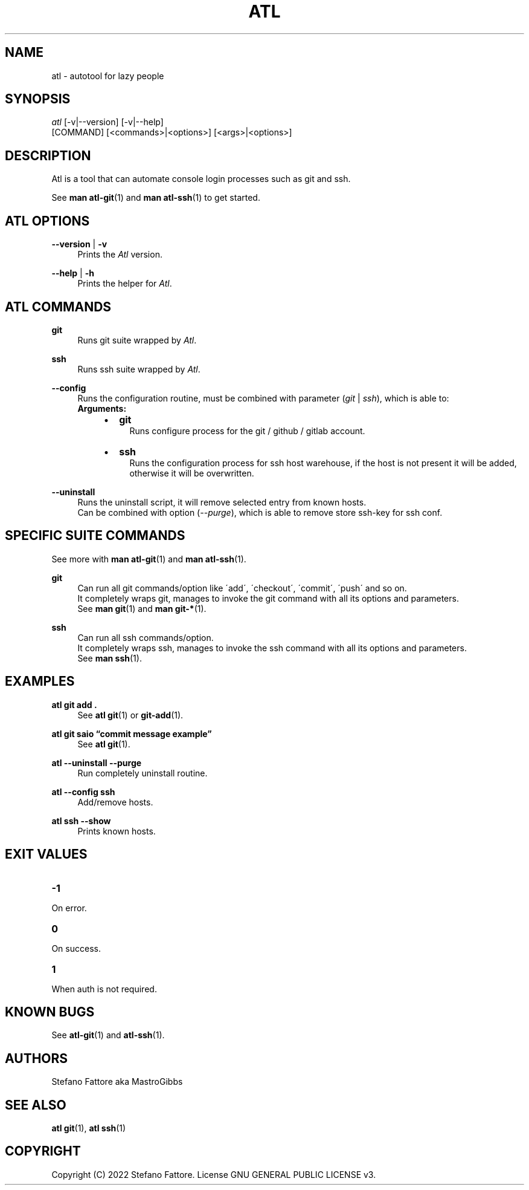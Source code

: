 '\" t
.\"     Title: atl
.\"    Author: [see the "Authors" section]
.\"      Date: 04/25/2022
.\"    Manual: Atl Manual
.\"    Source: Atl 0.3.1 BETA
.\"  Language: English
.\"
.TH "ATL" "1" "07/19/2022" "Atl 0\&.3\&.1" "Atl Manual"
.ie \n(.g .ds Aq \(aq
.el       .ds Aq '
.nh
.ad l
.SH "NAME"
atl \- autotool for lazy people
.SH "SYNOPSIS"
.sp
.nf
\fIatl\fR [\-v|\-\-version] [\-v|\-\-help] 
    [COMMAND] [<commands>|<options>] [<args>|<options>]
.fi
.sp
.SH "DESCRIPTION"
.sp
Atl is a tool that can automate console login processes such as git and ssh\&.
.sp
See \fBman atl-git\fR(1) and \fBman atl-ssh\fR(1) to get started\&.
.SH "ATL OPTIONS"
.PP
\fB\-\-version\fR | \fB\-v\fR
.RS 4
Prints the \fIAtl\fR version\&.
.sp
.RE
.PP
\fB\-\-help\fR | \fB\-h\fR
.RS 4
Prints the helper for \fIAtl\fR\&.
.RE
.SH "ATL COMMANDS"
.PP
\fBgit\fR
.RS 4
Runs git suite wrapped by \fIAtl\fR\&.
.sp
.RE
.PP
\fBssh\fR
.RS 4
Runs ssh suite wrapped by \fIAtl\fR\&.
.sp
.RE
.PP
\fB\-\-config\fR
.RS 4
Runs the configuration routine, must be combined with parameter (\fIgit\fR | \fIssh\fR), which is able to:
.RE
.RS 4
\fBArguments:\fR
.RS 4
.IP \[bu] 2
\fBgit\fR
.RS 4
Runs configure process for the git / github / gitlab account\&.
.RE
.IP \[bu] 2
\fBssh\fR
.RS 4
Runs the configuration process for ssh host warehouse, if the host is not present it will be added,
.RE
.RS 4
otherwise it will be overwritten\&.
.sp
.RE
.RE
.RE
.PP
\fB\-\-uninstall\fR
.RS 4
Runs the uninstall script, it will remove selected entry from known hosts\&.
.RE
.RS 4
Can be combined with option (\fI\-\-purge\fR), which is able to remove store ssh-key for ssh conf\&.
.sp
.RE
.PP

.SH "SPECIFIC SUITE COMMANDS"
.sp
See more with \fBman atl-git\fR(1) and \fBman atl-ssh\fR(1)\&.
.sp
.RE
.PP
\fBgit\fR
.RS 4
Can run all git commands/option like \'add\', \'checkout\', \'commit\', \'push\' and so on\&.
.RE
.RS 4
It completely wraps git, manages to invoke the git command with all its options and parameters\&.
.RE
.RS 4
See \fBman git\fR(1) and \fBman git-*\fR(1)\&.
.sp
.RE
.PP
\fBssh\fR
.RS 4
Can run all ssh commands/option\&.
.RE
.RS 4
It completely wraps ssh, manages to invoke the ssh command with all its options and parameters\&.
.RE
.RS 4
See \fBman ssh\fR(1)\&.
.RE
.PP
.SH EXAMPLES
.sp
.RE
.PP
\fBatl git add \&.\fR
.RS 4
See \fBatl git\fR(1) or \fBgit-add\fR(1)\&.
.sp
.RE
.PP
\fBatl git saio \[lq]commit message example\[rq]\fR
.RS 4
See \fBatl git\fR(1)\&.
.sp
.RE
.PP
\fBatl \-\-uninstall \-\-purge\fR
.RS 4
Run completely uninstall routine\&.
.sp
.RE
.PP
\fBatl \-\-config ssh\fR
.RS 4
Add/remove hosts\&.
.sp
.RE
.PP
\f[B]atl ssh \-\-show\f[R]
.RS 4
Prints known hosts\&.
.SH EXIT VALUES
.TP
\f[B]-1\f[R]
.RE
On error\&.
.TP
\f[B]0\f[R]
.RE
On success\&.
.sp
.TP
\f[B]1\f[R]
.RE
When auth is not required\&.
.RE

.SH KNOWN BUGS
.RE
See \fBatl-git\fR(1) and \fBatl-ssh\fR(1)\&.
.RE

.SH "AUTHORS"
.sp
Stefano Fattore aka MastroGibbs
.SH "SEE ALSO"
.sp
\fBatl git\fR(1), \fBatl ssh\fR(1)
.SH COPYRIGHT
.PP
Copyright (C) 2022 Stefano Fattore\&.
License GNU GENERAL PUBLIC LICENSE v3\&.
.RE
